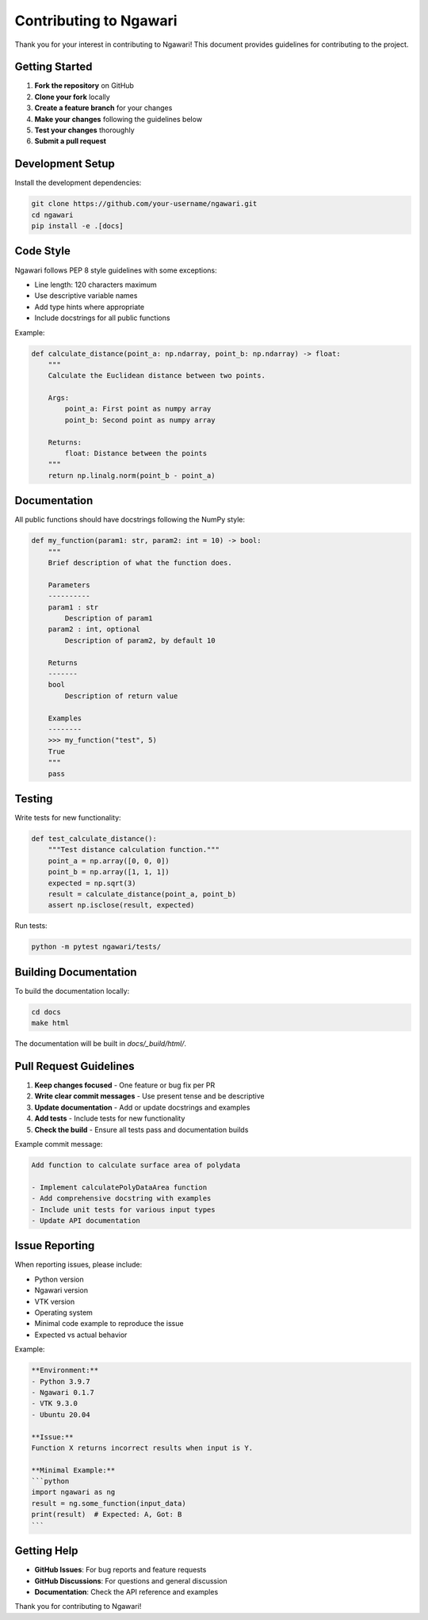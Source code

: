 Contributing to Ngawari
=======================

Thank you for your interest in contributing to Ngawari! This document provides guidelines for contributing to the project.

Getting Started
--------------

1. **Fork the repository** on GitHub
2. **Clone your fork** locally
3. **Create a feature branch** for your changes
4. **Make your changes** following the guidelines below
5. **Test your changes** thoroughly
6. **Submit a pull request**

Development Setup
----------------

Install the development dependencies:

.. code-block:: bash

   git clone https://github.com/your-username/ngawari.git
   cd ngawari
   pip install -e .[docs]

Code Style
----------

Ngawari follows PEP 8 style guidelines with some exceptions:

* Line length: 120 characters maximum
* Use descriptive variable names
* Add type hints where appropriate
* Include docstrings for all public functions

Example:

.. code-block:: python

   def calculate_distance(point_a: np.ndarray, point_b: np.ndarray) -> float:
       """
       Calculate the Euclidean distance between two points.
       
       Args:
           point_a: First point as numpy array
           point_b: Second point as numpy array
           
       Returns:
           float: Distance between the points
       """
       return np.linalg.norm(point_b - point_a)

Documentation
------------

All public functions should have docstrings following the NumPy style:

.. code-block:: python

   def my_function(param1: str, param2: int = 10) -> bool:
       """
       Brief description of what the function does.
       
       Parameters
       ----------
       param1 : str
           Description of param1
       param2 : int, optional
           Description of param2, by default 10
           
       Returns
       -------
       bool
           Description of return value
           
       Examples
       --------
       >>> my_function("test", 5)
       True
       """
       pass

Testing
-------

Write tests for new functionality:

.. code-block:: python

   def test_calculate_distance():
       """Test distance calculation function."""
       point_a = np.array([0, 0, 0])
       point_b = np.array([1, 1, 1])
       expected = np.sqrt(3)
       result = calculate_distance(point_a, point_b)
       assert np.isclose(result, expected)

Run tests:

.. code-block:: bash

   python -m pytest ngawari/tests/

Building Documentation
---------------------

To build the documentation locally:

.. code-block:: bash

   cd docs
   make html

The documentation will be built in `docs/_build/html/`.

Pull Request Guidelines
----------------------

1. **Keep changes focused** - One feature or bug fix per PR
2. **Write clear commit messages** - Use present tense and be descriptive
3. **Update documentation** - Add or update docstrings and examples
4. **Add tests** - Include tests for new functionality
5. **Check the build** - Ensure all tests pass and documentation builds

Example commit message:

.. code-block:: text

   Add function to calculate surface area of polydata

   - Implement calculatePolyDataArea function
   - Add comprehensive docstring with examples
   - Include unit tests for various input types
   - Update API documentation

Issue Reporting
--------------

When reporting issues, please include:

* Python version
* Ngawari version
* VTK version
* Operating system
* Minimal code example to reproduce the issue
* Expected vs actual behavior

Example:

.. code-block:: text

   **Environment:**
   - Python 3.9.7
   - Ngawari 0.1.7
   - VTK 9.3.0
   - Ubuntu 20.04
   
   **Issue:**
   Function X returns incorrect results when input is Y.
   
   **Minimal Example:**
   ```python
   import ngawari as ng
   result = ng.some_function(input_data)
   print(result)  # Expected: A, Got: B
   ```

Getting Help
-----------

* **GitHub Issues**: For bug reports and feature requests
* **GitHub Discussions**: For questions and general discussion
* **Documentation**: Check the API reference and examples

Thank you for contributing to Ngawari! 